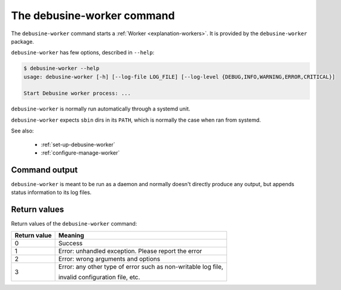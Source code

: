 .. _debusine-worker-cli:

===========================
The debusine-worker command
===========================

The ``debusine-worker`` command starts a :ref:`Worker
<explanation-workers>`.  It is provided by the ``debusine-worker``
package.

``debusine-worker`` has few options, described in ``--help``:

.. code-block:: console

    $ debusine-worker --help
    usage: debusine-worker [-h] [--log-file LOG_FILE] [--log-level {DEBUG,INFO,WARNING,ERROR,CRITICAL}]
    
    Start Debusine worker process: ...

``debusine-worker`` is normally run automatically through a systemd
unit.

``debusine-worker`` expects ``sbin`` dirs in its ``PATH``, which is
normally the case when ran from systemd.

See also:

  * :ref:`set-up-debusine-worker`
  * :ref:`configure-manage-worker`


Command output
--------------

``debusine-worker`` is meant to be run as a daemon and normally
doesn't directly produce any output, but appends status information to
its log files.


Return values
-------------

Return values of the ``debusine-worker`` command:

===============  ==================================================================================
  Return value    Meaning
===============  ==================================================================================
 0                Success
 1                Error: unhandled exception. Please report the error
 2                Error: wrong arguments and options
 3                Error: any other type of error such as non-writable log file,

                  invalid configuration file, etc.
===============  ==================================================================================
